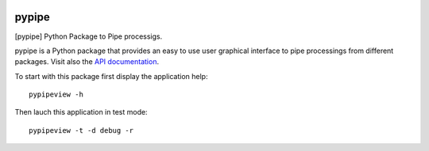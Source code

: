 
|Travis|_ |Coveralls|_ |Python27|_ |Python34|_ |PyPi|_ 

.. |Travis| image:: https://travis-ci.org/AGrigis/pypipe.svg?branch=master
.. _Travis: https://travis-ci.org/AGrigis/pypipe

.. |Coveralls| image:: https://coveralls.io/repos/AGrigis/pypipe/badge.svg?branch=master&service=github
.. _Coveralls: https://coveralls.io/github/AGrigis/pypipe

.. |Python27| image:: https://img.shields.io/badge/python-2.7-blue.svg
.. _Python27: https://badge.fury.io/py/pypipe

.. |Python34| image:: https://img.shields.io/badge/python-3.4-blue.svg
.. _Python34: https://badge.fury.io/py/pypipe

.. |Python35| image:: https://img.shields.io/badge/python-3.5-blue.svg
.. _Python35: https://badge.fury.io/py/pypipe

.. |PyPi| image:: https://badge.fury.io/py/python-pypipe.svg
.. _PyPi: https://badge.fury.io/py/python-pypipe


======
pypipe
======

[pypipe] Python Package to Pipe processigs.

pypipe is a Python package that provides an easy to use user graphical
interface to pipe processings from different packages.
Visit also the `API documentation <http://AGrigis.github.io/pypipe>`_.

To start with this package first display the application help::

    pypipeview -h

Then lauch this application in test mode::

    pypipeview -t -d debug -r
    





